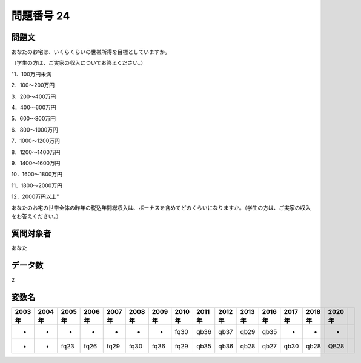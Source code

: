 ====================================================================================================
問題番号 24
====================================================================================================



.. rst-class:: question
問題文
==================


あなたのお宅は、いくらくらいの世帯所得を目標としていますか。

（学生の方は、ご実家の収入についてお答えください。）

"1．100万円未満

2．100～200万円

3．200～400万円

4．400～600万円

5．600～800万円

6．800～1000万円

7．1000～1200万円

8．1200～1400万円

9．1400～1600万円

10．1600～1800万円

11．1800～2000万円

12．2000万円以上"





あなたのお宅の世帯全体の昨年の税込年間総収入は、ボーナスを含めてどのくらいになりますか。（学生の方は、ご実家の収入をお答えください。）







.. rst-class:: target
質問対象者
==================

あなた




.. rst-class:: question
データ数
==================


2




.. rst-class:: value_name
変数名
==================

.. csv-table::
   :header: 2003年 ,2004年 ,2005年 ,2006年 ,2007年 ,2008年 ,2009年 ,2010年 ,2011年 ,2012年 ,2013年 ,2016年 ,2017年 ,2018年 ,2020年

     -,  -,     -,     -,     -,     -,     -,  fq30,  qb36,  qb37,  qb29,  qb35,     -,     -,     -,

     -,  -,  fq23,  fq26,  fq29,  fq30,  fq36,  fq29,  qb35,  qb36,  qb28,  qb27,  qb30,  qb28,  QB28,
